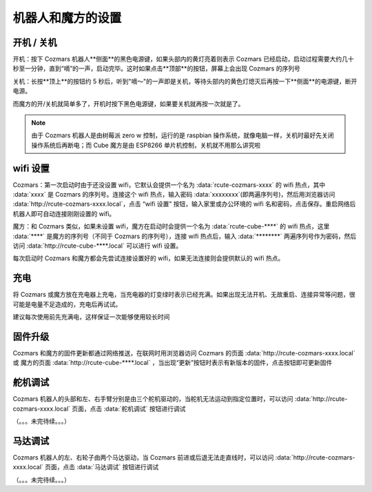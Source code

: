 机器人和魔方的设置
===================

开机 / 关机
----------------

开机：按下 Cozmars 机器人**侧面**的黑色电源键，如果头部内的黄灯亮着则表示 Cozmars 已经启动，启动过程需要大约几十秒至一分钟，直到“嘀”的一声，启动完毕。这时如果点击**顶部**的按钮，屏幕上会出现 Cozmars 的序列号

关机：长按**顶上**的按钮约 5 秒后，听到"嘀～"的一声即是关机，等待头部内的黄色灯熄灭后再按一下**侧面**的电源键，断开电源。

而魔方的开/关机就简单多了，开机时按下黑色电源键，如果要关机就再按一次就是了。

.. note::

    由于 Cozmars 机器人是由树莓派 zero w 控制，运行的是 raspbian 操作系统，就像电脑一样，关机时最好先关闭操作系统后再断电；而 Cube 魔方是由 ESP8266 单片机控制，关机就不用那么讲究啦

wifi 设置
-----------

Cozmars：第一次启动时由于还没设置 wifi，它默认会提供一个名为 :data:`rcute-cozmars-xxxx` 的 wifi 热点，其中 :data:`xxxx` 是 Cozmars 的序列号。连接这个 wifi 热点，输入密码 :data:`xxxxxxxx`(即两遍序列号)，然后用浏览器访问 :data:`http://rcute-cozmars-xxxx.local`，点击 “wifi 设置” 按钮，输入家里或办公环境的 wifi 名和密码，点击保存。重启网络后机器人即可自动连接刚刚设置的 wifi。

魔方：和 Cozmars 类似，如果未设置 wifi，魔方在启动时会提供一个名为 :data:`rcute-cube-****` 的 wifi 热点，这里 :data:`****` 是魔方的序列号（不同于 Cozmars 的序列号），连接 wifi 热点后，输入 :data:`********` 两遍序列号作为密码，然后访问 :data:`http://rcute-cube-****.local` 可以进行 wifi 设置。

每次启动时 Cozmars 和魔方都会先尝试连接设置好的 wifi，如果无法连接则会提供默认的 wifi 热点。


充电
------------

将 Cozmars 或魔方放在充电器上充电，当充电器的灯变绿时表示已经充满。如果出现无法开机、无故重启、连接异常等问题，很可能是电量不足造成的，充电后再试试。

建议每次使用前先充满电，这样保证一次能够使用较长时间


固件升级
----------------

Cozmars 和魔方的固件更新都通过网络推送，在联网时用浏览器访问 Cozmars 的页面 :data:`http://rcute-cozmars-xxxx.local` 或 魔方的页面 :data:`http://rcute-cube-****.local` ，当出现“更新”按钮时表示有新版本的固件，点击按钮即可更新固件


舵机调试
----------
Cozmars 机器人的头部和左、右手臂分别是由三个舵机驱动的，当舵机无法运动到指定位置时，可以访问 :data:`http://rcute-cozmars-xxxx.local` 页面，点击 :data:`舵机调试` 按钮进行调试

（。。。未完待续。。。）

马达调试
----------
Cozmars 机器人的左、右轮子由两个马达驱动，当 Cozmars 前进或后退无法走直线时，可以访问 :data:`http://rcute-cozmars-xxxx.local` 页面，点击 :data:`马达调试` 按钮进行调试

（。。。未完待续。。。）